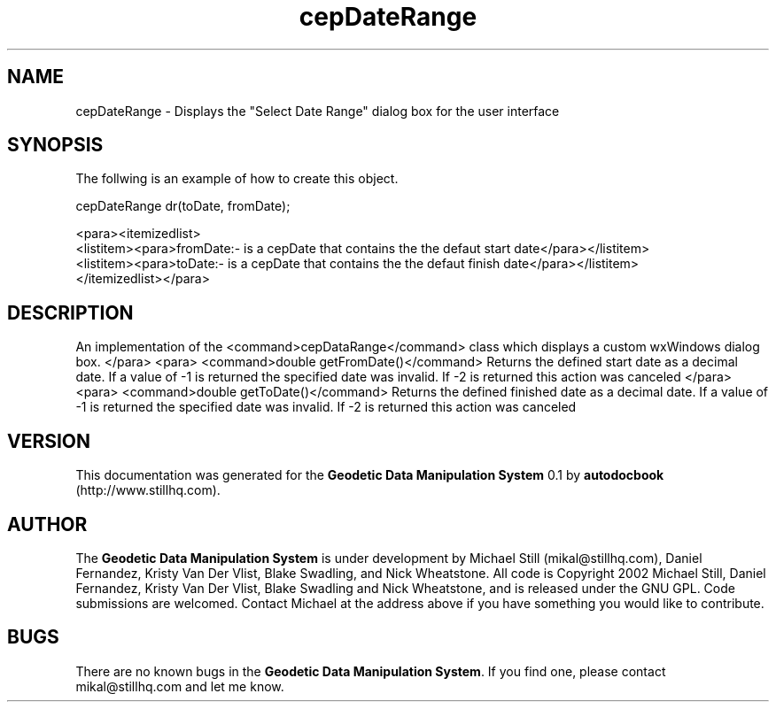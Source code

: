.\" This manpage has been automatically generated by docbook2man 
.\" from a DocBook document.  This tool can be found at:
.\" <http://shell.ipoline.com/~elmert/comp/docbook2X/> 
.\" Please send any bug reports, improvements, comments, patches, 
.\" etc. to Steve Cheng <steve@ggi-project.org>.
.TH "cepDateRange" "3" "26 November 2002" "" ""
.SH NAME
cepDateRange \- Displays the \&"Select Date Range\&" dialog box for the user interface
.SH SYNOPSIS

.nf
 The follwing is an example of how to create this object.
 
 cepDateRange dr(toDate, fromDate);
 
 <para><itemizedlist>
 <listitem><para>fromDate:- is a cepDate that contains the the defaut start date</para></listitem>
 <listitem><para>toDate:- is a cepDate that contains the the defaut finish date</para></listitem>
 </itemizedlist></para>
 
 
.fi
.SH "DESCRIPTION"
.PP
An implementation of the <command>cepDataRange</command> class
which displays a custom wxWindows dialog box.
</para>
<para>
<command>double getFromDate()</command>
Returns the defined start date as a decimal date. If a value of -1 is returned
the specified date was invalid. If -2 is returned this action was canceled
</para>
<para>
<command>double getToDate()</command>
Returns the defined finished date as a decimal date. If a value of -1 is returned
the specified date was invalid. If -2 is returned this action was canceled
.SH "VERSION"
.PP
This documentation was generated for the \fBGeodetic Data Manipulation System\fR 0.1 by \fBautodocbook\fR (http://www.stillhq.com).
.SH "AUTHOR"
.PP
The \fBGeodetic Data Manipulation System\fR is under development by Michael Still (mikal@stillhq.com), Daniel Fernandez, Kristy Van Der Vlist, Blake Swadling, and Nick Wheatstone. All code is Copyright 2002 Michael Still, Daniel Fernandez, Kristy Van Der Vlist, Blake Swadling and Nick Wheatstone,  and is released under the GNU GPL. Code submissions are welcomed. Contact Michael at the address above if you have something you would like to contribute.
.SH "BUGS"
.PP
There  are no known bugs in the \fBGeodetic Data Manipulation System\fR. If you find one, please contact mikal@stillhq.com and let me know.
